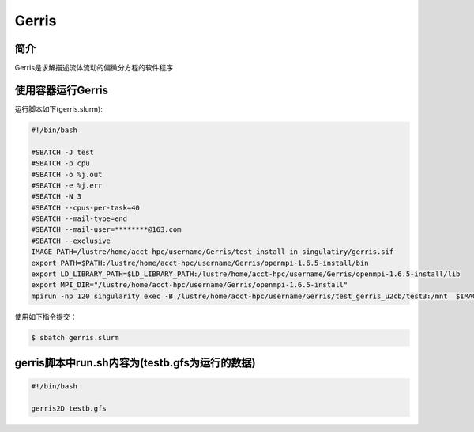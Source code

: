 .. _gerris:

Gerris
======

简介
----
Gerris是求解描述流体流动的偏微分方程的软件程序

使用容器运行Gerris
------------------

运行脚本如下(gerris.slurm):    

.. code:: bash

   #!/bin/bash

   #SBATCH -J test
   #SBATCH -p cpu
   #SBATCH -o %j.out
   #SBATCH -e %j.err
   #SBATCH -N 3
   #SBATCH --cpus-per-task=40
   #SBATCH --mail-type=end
   #SBATCH --mail-user=********@163.com
   #SBATCH --exclusive
   IMAGE_PATH=/lustre/home/acct-hpc/username/Gerris/test_install_in_singulatiry/gerris.sif
   export PATH=$PATH:/lustre/home/acct-hpc/username/Gerris/openmpi-1.6.5-install/bin
   export LD_LIBRARY_PATH=$LD_LIBRARY_PATH:/lustre/home/acct-hpc/username/Gerris/openmpi-1.6.5-install/lib
   export MPI_DIR="/lustre/home/acct-hpc/username/Gerris/openmpi-1.6.5-install"
   mpirun -np 120 singularity exec -B /lustre/home/acct-hpc/username/Gerris/test_gerris_u2cb/test3:/mnt  $IMAGE_PATH /mnt/./run.sh

使用如下指令提交：

.. code:: bash
   
   $ sbatch gerris.slurm

gerris脚本中run.sh内容为(testb.gfs为运行的数据)
-----------------------------------------------

.. code:: bash
      
   #!/bin/bash

   gerris2D testb.gfs
